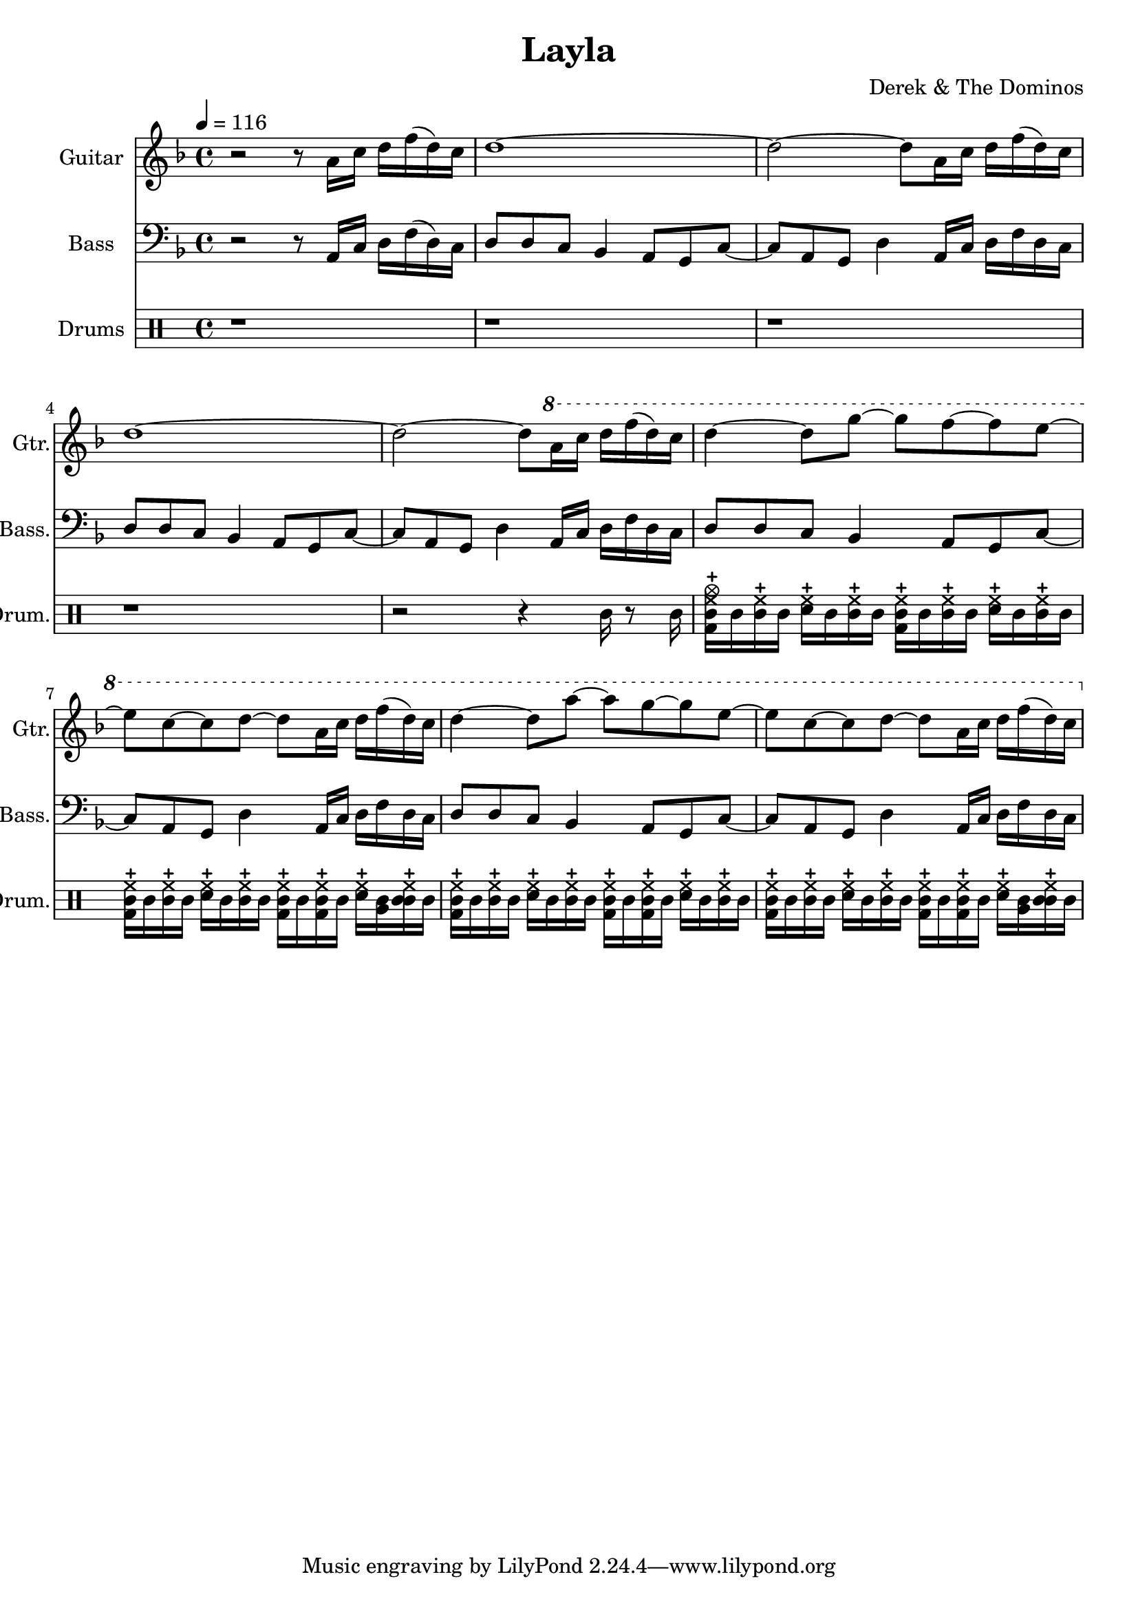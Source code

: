 \header {
  title = "Layla"
  composer = "Derek & The Dominos"
}

\score {

  <<
    \new Staff \with {
    instrumentName = #"Guitar"
    shortInstrumentName = #"Gtr."
    midiInstrument = "acoustic guitar (nylon)"
    }
    \relative a' {
      \key f \major
      \time 4/4 
      \tempo 4 = 116
      
      r2 r8 a16 c16 d16 f16 (d16) c16
      d1~
      d2~ d8 a16 c16 d16 f16 (d16) c16
      d1~
      d2~ d8 \ottava #+1 a'16 c16 d16 f16 (d16) c16
      d4~ d8 g8~ g8 f8~ f8 e8~
      e8 c8~ c8 d8~ d8 a16 c16 d16 f16 (d16) c16
      d4~ d8 a'8~ a8 g8~ g8 e8~
      e8 c8~ c8 d8~ d8 a16 c16 d16 f16 (d16) c16
    }

    \new Staff \with {
      instrumentName = #"Bass"
      shortInstrumentName = #"Bass."
      midiInstrument = "electric bass (finger)"
    }
    \relative a, {
      \clef bass
      \key f \major
      \time 4/4
      
      r2 r8 a16 c16 d16 f16 (d16) c16
      d8 d8 c8 bes4 a8 g8 c8~
      c8 a8 g8 d'4 a16 c16 d16 f16 d16 c16
      d8 d8 c8 bes4 a8 g8 c8~
      c8 a8 g8 d'4 a16 c16 d16 f16 d16 c16
      d8 d8 c8 bes4 a8 g8 c8~
      c8 a8 g8 d'4 a16 c16 d16 f16 d16 c16
      d8 d8 c8 bes4 a8 g8 c8~
      c8 a8 g8 d'4 a16 c16 d16 f16 d16 c16
    }

    \new DrumStaff \with {
      instrumentName = #"Drums"
      shortInstrumentName = #"Drum."
    } {
      \drummode {
        r1
        r1
        r1
        r1
        r2 r4 tomml16 r8 tomml16
        <tamb bd hhc cymc>16 tamb <tamb hhc> tamb <sna hhc> tamb <tamb hhc> tamb <tamb bd hhc> tamb <tamb hhc> tamb <sna hhc> tamb <tamb hhc> tamb
        <tamb bd hhc> tamb <tamb hhc> tamb <sna hhc> tamb <tamb hhc> tamb <tamb bd hhc> tamb <tamb bd hhc> tamb <sna hhc> <tamb tomfh> <tamb tomml hhc> tamb
        <tamb bd hhc> tamb <tamb hhc> tamb <sna hhc> tamb <tamb hhc> tamb <tamb bd hhc> tamb <tamb bd hhc> tamb <sna hhc> tamb <tamb hhc> tamb
        <tamb bd hhc> tamb <tamb hhc> tamb <sna hhc> tamb <tamb hhc> tamb <tamb bd hhc> tamb <tamb bd hhc> tamb <sna hhc> <tamb tomfh> <tamb tomml hhc> tamb
      }
    }
  >>

  \layout {}
  \midi {}
}